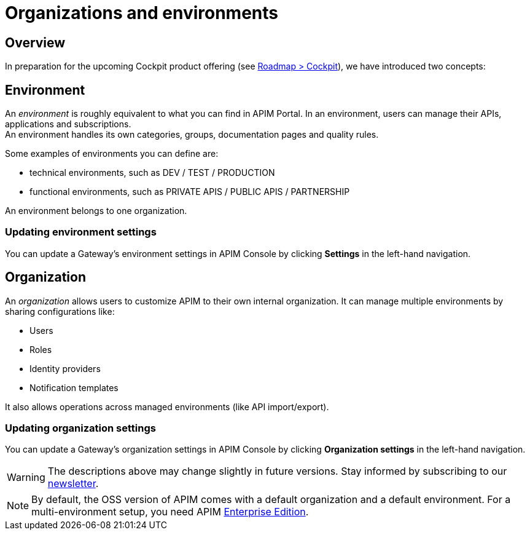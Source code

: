 [[gravitee-admin-guide-orgs-and-envs]]
= Organizations and environments
:page-sidebar: apim_3_x_sidebar
:page-permalink: apim/3.x/apim_adminguide_organizations_and_environments.html
:page-folder: apim/user-guide/admin
:page-description: Gravitee.io API Management - Admin Guide - Organizations and Environments
:page-keywords: Gravitee.io, API Platform, API Management, API Gateway, oauth2, openid, documentation, manual, guide, reference, api
:page-layout: apim3x

== Overview
In preparation for the upcoming Cockpit product offering (see link:https://www.gravitee.io/products/roadmap[Roadmap > Cockpit]), we have introduced two concepts:

== Environment
An _environment_ is roughly equivalent to what you can find in APIM Portal. In an environment, users can manage their APIs, applications and subscriptions. +
An environment handles its own categories, groups, documentation pages and quality rules. +

Some examples of environments you can define are:

* technical environments, such as DEV / TEST / PRODUCTION
* functional environments, such as PRIVATE APIS / PUBLIC APIS / PARTNERSHIP

An environment belongs to one organization.

=== Updating environment settings

You can update a Gateway's environment settings in APIM Console by clicking **Settings** in the left-hand navigation.

== Organization
An _organization_ allows users to customize APIM to their own internal organization. It can manage multiple environments by sharing configurations like:

* Users
* Roles
* Identity providers
* Notification templates

It also allows operations across managed environments (like API import/export).

=== Updating organization settings

You can update a Gateway's organization settings in APIM Console by clicking **Organization settings** in the left-hand navigation.

WARNING: The descriptions above may change slightly in future versions. Stay informed by subscribing to our link:https://gravitee.io/[newsletter].

NOTE: By default, the OSS version of APIM comes with a default organization and a default environment. For a multi-environment setup, you need APIM link:/ee/ee_introduction.html[Enterprise Edition].
